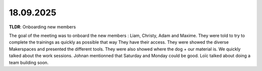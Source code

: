 18.09.2025
===================================

**TLDR**: Onboarding new members

The goal of the meeting was to onboard the new members : Liam, Christy, Adam and Maxime.
They were told to try to complete the trainings as quickly as possible that way They have their access.
They were showed the diverse Makerspaces and presented the different tools. They were also showed
where the dog + our material is. We quickly talked about the work sessions. Johnan mentionned that Saturday 
and Monday could be good. Loïc talked about doing a team building soon.